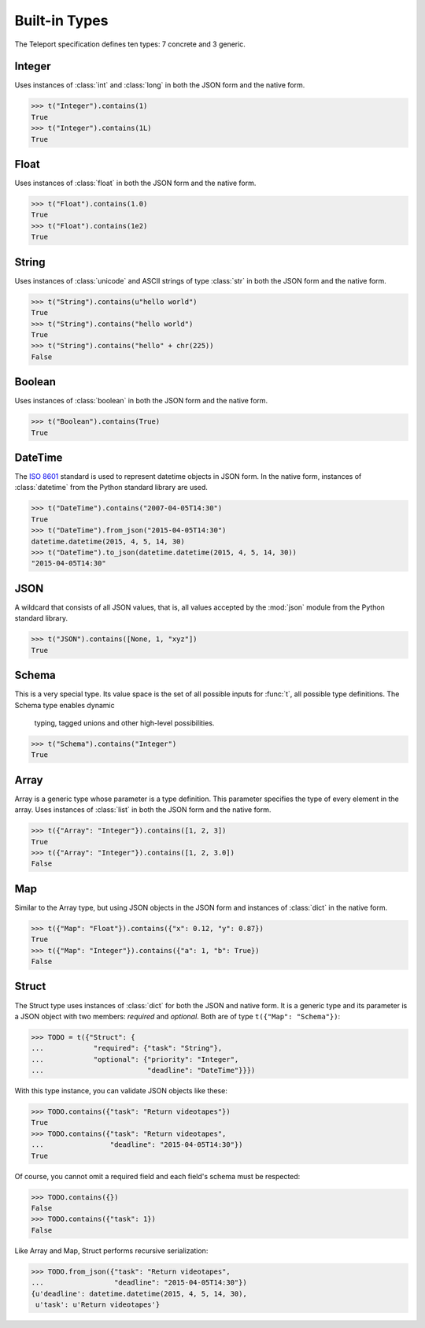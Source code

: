 Built-in Types
--------------

.. seealso::

    To learn how to create custom types, see the :doc:`extending` section.

The Teleport specification defines ten types: 7 concrete and 3 generic.

Integer
^^^^^^^

Uses instances of :class:`int` and :class:`long` in both the JSON form and the
native form.

.. code-block:: python

    >>> t("Integer").contains(1)
    True
    >>> t("Integer").contains(1L)
    True

Float
^^^^^

Uses instances of :class:`float` in both the JSON form and the native form.

.. code-block:: python

    >>> t("Float").contains(1.0)
    True
    >>> t("Float").contains(1e2)
    True

String
^^^^^^

Uses instances of :class:`unicode` and ASCII strings of type :class:`str` in
both the JSON form and the native form.

.. code-block:: python

    >>> t("String").contains(u"hello world")
    True
    >>> t("String").contains("hello world")
    True
    >>> t("String").contains("hello" + chr(225))
    False

Boolean
^^^^^^^

Uses instances of :class:`boolean` in both the JSON form and the native form.

.. code-block:: python

    >>> t("Boolean").contains(True)
    True

DateTime
^^^^^^^^

The `ISO 8601 <http://www.iso.org/iso/home/standards/iso8601.htm>`_ standard
is used to represent datetime objects in JSON form. In the native form,
instances of :class:`datetime` from the Python standard library are used.

.. code-block:: python

    >>> t("DateTime").contains("2007-04-05T14:30")
    True
    >>> t("DateTime").from_json("2015-04-05T14:30")
    datetime.datetime(2015, 4, 5, 14, 30)
    >>> t("DateTime").to_json(datetime.datetime(2015, 4, 5, 14, 30))
    "2015-04-05T14:30"

JSON
^^^^

A wildcard that consists of all JSON values, that is, all values accepted by
the :mod:`json` module from the Python standard library.

.. code-block:: python

    >>> t("JSON").contains([None, 1, "xyz"])
    True

Schema
^^^^^^

This is a very special type. Its value space is the set of all possible inputs
for :func:`t`, all possible type definitions. The Schema type enables dynamic
    typing, tagged unions and other high-level possibilities.

.. code-block:: python

    >>> t("Schema").contains("Integer")
    True

Array
^^^^^

Array is a generic type whose parameter is a type definition. This parameter
specifies the type of every element in the array. Uses instances of
:class:`list` in both the JSON form and the native form.

.. code-block:: python

    >>> t({"Array": "Integer"}).contains([1, 2, 3])
    True
    >>> t({"Array": "Integer"}).contains([1, 2, 3.0])
    False

Map
^^^

Similar to the Array type, but using JSON objects in the JSON form and
instances of :class:`dict` in the native form.

.. code-block:: python

    >>> t({"Map": "Float"}).contains({"x": 0.12, "y": 0.87})
    True
    >>> t({"Map": "Integer"}).contains({"a": 1, "b": True})
    False

Struct
^^^^^^

The Struct type uses instances of :class:`dict` for both the JSON and native
form. It is a generic type and its parameter is a JSON object with two members:
*required* and *optional*. Both are of type ``t({"Map": "Schema"})``:

.. code-block:: python

    >>> TODO = t({"Struct": {
    ...            "required": {"task": "String"},
    ...            "optional": {"priority": "Integer",
    ...                         "deadline": "DateTime"}}})

With this type instance, you can validate JSON objects like these:

.. code-block:: python

    >>> TODO.contains({"task": "Return videotapes"})
    True
    >>> TODO.contains({"task": "Return videotapes",
    ...                "deadline": "2015-04-05T14:30"})
    True

Of course, you cannot omit a required field and each field's schema must be
respected:

.. code-block:: python

    >>> TODO.contains({})
    False
    >>> TODO.contains({"task": 1})
    False

Like Array and Map, Struct performs recursive serialization:

.. code-block:: python

    >>> TODO.from_json({"task": "Return videotapes",
    ...                 "deadline": "2015-04-05T14:30"})
    {u'deadline': datetime.datetime(2015, 4, 5, 14, 30),
     u'task': u'Return videotapes'}


